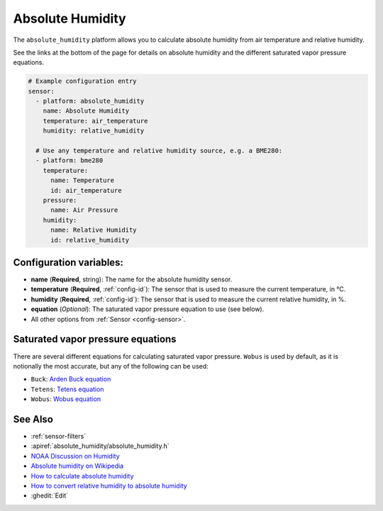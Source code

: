 Absolute Humidity
=================

.. seo::
    :description: Instructions for setting up absolute humidity calculation
    :image: water-drop.svg

The ``absolute_humidity`` platform allows you to calculate absolute humidity from air temperature and relative humidity.

See the links at the bottom of the page for details on absolute humidity and the different saturated vapor pressure equations.

.. code-block:: yaml

    # Example configuration entry
    sensor:
      - platform: absolute_humidity
        name: Absolute Humidity
        temperature: air_temperature
        humidity: relative_humidity

      # Use any temperature and relative humidity source, e.g. a BME280:
      - platform: bme280
        temperature:
          name: Temperature
          id: air_temperature
        pressure:
          name: Air Pressure
        humidity:
          name: Relative Humidity
          id: relative_humidity

Configuration variables:
------------------------

- **name** (**Required**, string): The name for the absolute humidity sensor.
- **temperature** (**Required**, :ref:`config-id`): The sensor that is used to measure the current temperature, in °C.
- **humidity** (**Required**, :ref:`config-id`): The sensor that is used to measure the current relative humidity, in %.
- **equation** (*Optional*): The saturated vapor pressure equation to use (see below).
- All other options from :ref:`Sensor <config-sensor>`.

Saturated vapor pressure equations
----------------------------------

There are several different equations for calculating saturated vapor pressure.
``Wobus`` is used by default, as it is notionally the most accurate, but any of the following can be used:

- ``Buck``: `Arden Buck equation <https://en.wikipedia.org/wiki/Arden_Buck_equation>`__
- ``Tetens``: `Tetens equation <https://en.wikipedia.org/wiki/Tetens_equation>`__
- ``Wobus``: `Wobus equation <https://wahiduddin.net/calc/density_altitude.htm>`__

See Also
--------

- :ref:`sensor-filters`
- :apiref:`absolute_humidity/absolute_humidity.h`
- `NOAA Discussion on Humidity <https://www.weather.gov/lmk/humidity>`__
- `Absolute humidity on Wikipedia <https://en.wikipedia.org/wiki/Humidity#Absolute_humidity>`__
- `How to calculate absolute humidity <https://www.environmentalbiophysics.org/chalk-talk-how-to-calculate-absolute-humidity/>`__
- `How to convert relative humidity to absolute humidity <https://carnotcycle.wordpress.com/2012/08/04/how-to-convert-relative-humidity-to-absolute-humidity/>`__
- :ghedit:`Edit`
